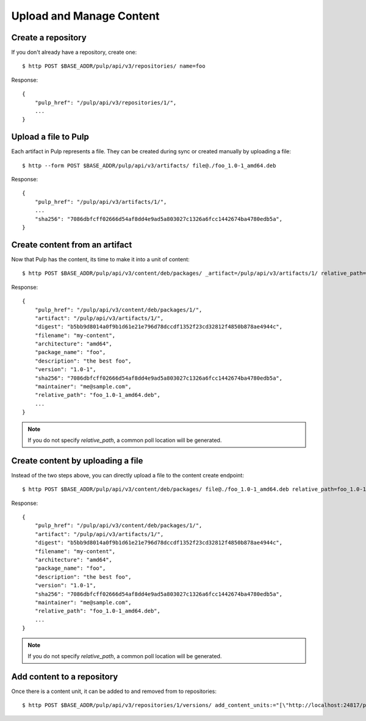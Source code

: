 Upload and Manage Content
=========================

Create a repository
-------------------

If you don't already have a repository, create one::

    $ http POST $BASE_ADDR/pulp/api/v3/repositories/ name=foo

Response::

    {
        "pulp_href": "/pulp/api/v3/repositories/1/",
        ...
    }


Upload a file to Pulp
---------------------

Each artifact in Pulp represents a file. They can be created during sync or created manually by uploading a file::

    $ http --form POST $BASE_ADDR/pulp/api/v3/artifacts/ file@./foo_1.0-1_amd64.deb

Response::

    {
        "pulp_href": "/pulp/api/v3/artifacts/1/",
        ...
        "sha256": "7086dbfcff02666d54af8dd4e9ad5a803027c1326a6fcc1442674ba4780edb5a",
    }


Create content from an artifact
-------------------------------

Now that Pulp has the content, its time to make it into a unit of content::

    $ http POST $BASE_ADDR/pulp/api/v3/content/deb/packages/ _artifact=/pulp/api/v3/artifacts/1/ relative_path=foo_1.0-1_amd64.deb

Response::

    {
        "pulp_href": "/pulp/api/v3/content/deb/packages/1/",
        "artifact": "/pulp/api/v3/artifacts/1/",
        "digest": "b5bb9d8014a0f9b1d61e21e796d78dccdf1352f23cd32812f4850b878ae4944c",
        "filename": "my-content",
        "architecture": "amd64",
        "package_name": "foo",
        "description": "the best foo",
        "version": "1.0-1",
        "sha256": "7086dbfcff02666d54af8dd4e9ad5a803027c1326a6fcc1442674ba4780edb5a",
        "maintainer": "me@sample.com",
        "relative_path": "foo_1.0-1_amd64.deb",
        ...
    }

.. note:: If you do not specify `relative_path`, a common poll location will be generated.


Create content by uploading a file
----------------------------------

Instead of the two steps above, you can directly upload a file to the content create endpoint::

    $ http POST $BASE_ADDR/pulp/api/v3/content/deb/packages/ file@./foo_1.0-1_amd64.deb relative_path=foo_1.0-1_amd64.deb

Response::

    {
        "pulp_href": "/pulp/api/v3/content/deb/packages/1/",
        "artifact": "/pulp/api/v3/artifacts/1/",
        "digest": "b5bb9d8014a0f9b1d61e21e796d78dccdf1352f23cd32812f4850b878ae4944c",
        "filename": "my-content",
        "architecture": "amd64",
        "package_name": "foo",
        "description": "the best foo",
        "version": "1.0-1",
        "sha256": "7086dbfcff02666d54af8dd4e9ad5a803027c1326a6fcc1442674ba4780edb5a",
        "maintainer": "me@sample.com",
        "relative_path": "foo_1.0-1_amd64.deb",
        ...
    }

.. note:: If you do not specify `relative_path`, a common poll location will be generated.


Add content to a repository
---------------------------

Once there is a content unit, it can be added to and removed from to repositories::

    $ http POST $BASE_ADDR/pulp/api/v3/repositories/1/versions/ add_content_units:="[\"http://localhost:24817/pulp/api/v3/content/deb/packages/1/\"]"
